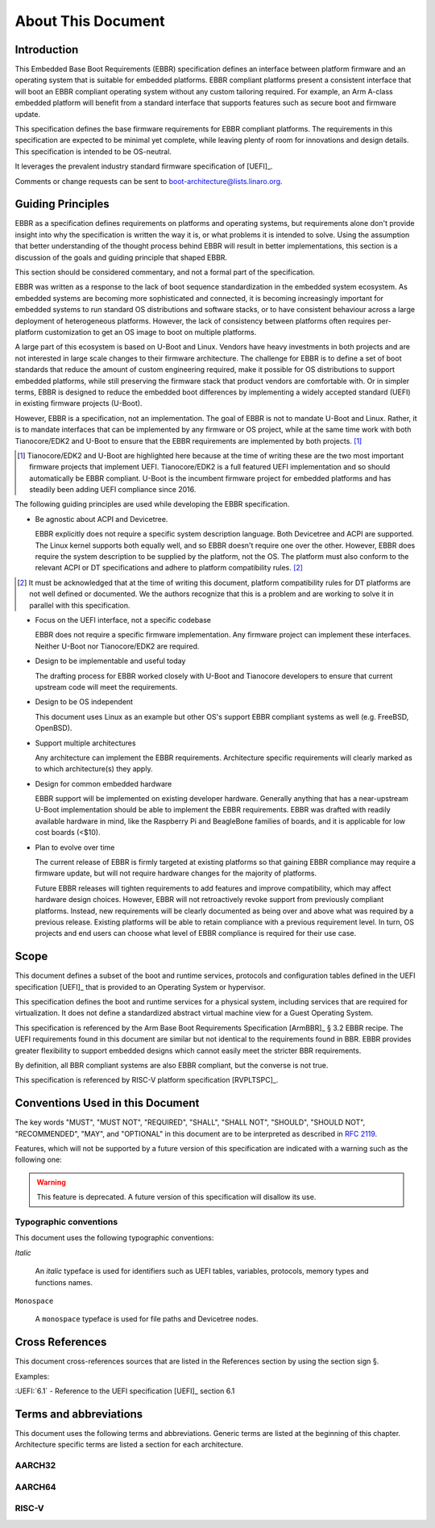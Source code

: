 .. SPDX-License-Identifier: CC-BY-SA-4.0

*******************
About This Document
*******************

Introduction
============

This Embedded Base Boot Requirements (EBBR) specification defines an interface
between platform firmware and an operating system that is suitable for embedded
platforms.
EBBR compliant platforms present a consistent interface that will boot an EBBR
compliant operating system without any custom tailoring required.
For example, an Arm A-class embedded platform will benefit
from a standard interface that supports features such as secure boot and
firmware update.

This specification defines the base firmware requirements for EBBR compliant
platforms.
The requirements in this specification are expected to be minimal yet complete,
while leaving plenty of room for innovations and design details.
This specification is intended to be OS-neutral.

It leverages the prevalent industry standard firmware specification of [UEFI]_.

Comments or change requests can be sent to boot-architecture@lists.linaro.org.

Guiding Principles
==================

EBBR as a specification defines requirements on platforms and operating systems,
but requirements alone don't provide insight into why the specification is
written the way it is, or what problems it is intended to solve.
Using the assumption that better understanding of the thought process behind
EBBR will result in better implementations, this section is a discussion of the
goals and guiding principle that shaped EBBR.

This section should be considered commentary, and not a formal part of the
specification.

EBBR was written as a response to the lack of boot sequence standardization in
the embedded system ecosystem.
As embedded systems are becoming more sophisticated and connected,
it is becoming increasingly important for embedded systems to run standard OS
distributions and software stacks, or to have consistent behaviour across a
large deployment of heterogeneous platforms.
However, the lack of consistency between platforms often requires per-platform
customization to get an OS image to boot on multiple platforms.

A large part of this ecosystem is based on U-Boot and Linux.
Vendors have heavy investments in both projects and are not interested in large
scale changes to their firmware architecture.
The challenge for EBBR is to define a set of boot standards that reduce the
amount of custom engineering required, make it possible for OS distributions to
support embedded platforms, while still preserving the firmware stack that
product vendors are comfortable with.
Or in simpler terms, EBBR is designed to reduce the embedded boot differences by
implementing a widely accepted standard (UEFI) in existing firmware projects
(U-Boot).

However, EBBR is a specification, not an implementation.
The goal of EBBR is not to mandate U-Boot and Linux.
Rather, it is to mandate interfaces that can be implemented by any firmware or
OS project, while at the same time work with both Tianocore/EDK2 and U-Boot to
ensure that the EBBR requirements are implemented by both projects.
[#EDK2Note]_

.. [#EDK2Note] Tianocore/EDK2 and U-Boot are highlighted here because at the
   time of writing these are the two most important firmware projects that
   implement UEFI.
   Tianocore/EDK2 is a full featured UEFI implementation and so should
   automatically be EBBR compliant.
   U-Boot is the incumbent firmware project for embedded platforms and has
   steadily been adding UEFI compliance since 2016.

The following guiding principles are used while developing the EBBR
specification.

- Be agnostic about ACPI and Devicetree.

  EBBR explicitly does not require a specific system description language.
  Both Devicetree and ACPI are supported.
  The Linux kernel supports both equally well, and so EBBR doesn't require one
  over the other.
  However, EBBR does require the system description to be supplied by the
  platform, not the OS.
  The platform must also conform to the relevant ACPI or DT specifications and
  adhere to platform compatibility rules. [#CompatRules]_

.. [#CompatRules] It must be acknowledged that at the time of writing this
   document, platform compatibility rules for DT platforms are not well defined
   or documented.
   We the authors recognize that this is a problem and are working to solve it
   in parallel with this specification.

- Focus on the UEFI interface, not a specific codebase

  EBBR does not require a specific firmware implementation.
  Any firmware project can implement these interfaces.
  Neither U-Boot nor Tianocore/EDK2 are required.

- Design to be implementable and useful today

  The drafting process for EBBR worked closely with U-Boot and Tianocore
  developers to ensure that current upstream code will meet the requirements.

- Design to be OS independent

  This document uses Linux as an example but other OS's support EBBR compliant
  systems as well (e.g. FreeBSD, OpenBSD).

- Support multiple architectures

  Any architecture can implement the EBBR requirements.
  Architecture specific requirements will clearly marked as to which
  architecture(s) they apply.

- Design for common embedded hardware

  EBBR support will be implemented on existing developer hardware.
  Generally anything that has a near-upstream U-Boot implementation should be
  able to implement the EBBR requirements.
  EBBR was drafted with readily available hardware in mind, like the
  Raspberry Pi and BeagleBone families of boards, and it is applicable for low
  cost boards (<$10).

- Plan to evolve over time

  The current release of EBBR is firmly targeted at existing platforms so that
  gaining EBBR compliance may require a firmware update, but will not require
  hardware changes for the majority of platforms.

  Future EBBR releases will tighten requirements to add features and improve
  compatibility, which may affect hardware design choices.
  However, EBBR will not retroactively revoke support from previously compliant
  platforms.
  Instead, new requirements will be clearly documented as being over and above
  what was required by a previous release.
  Existing platforms will be able to retain compliance with a previous
  requirement level.
  In turn, OS projects and end users can choose what level of EBBR compliance
  is required for their use case.

Scope
=====

This document defines a subset of the boot and runtime services, protocols and
configuration tables defined in the UEFI specification [UEFI]_ that is provided
to an Operating System or hypervisor.

This specification defines the boot and runtime services for a physical system,
including services that are required for virtualization.
It does not define a standardized abstract virtual machine view for a Guest
Operating System.

This specification is referenced by the Arm Base Boot Requirements
Specification [ArmBBR]_ § 3.2 EBBR recipe.
The UEFI requirements found in this document are similar but not identical to
the requirements found in BBR.
EBBR provides greater flexibility to support embedded designs which cannot
easily meet the stricter BBR requirements.

By definition, all BBR compliant systems are also EBBR compliant, but the
converse is not true.

This specification is referenced by RISC-V platform specification [RVPLTSPC]_.

Conventions Used in this Document
=================================

The key words "MUST", "MUST NOT", "REQUIRED", "SHALL", "SHALL NOT", "SHOULD",
"SHOULD NOT", "RECOMMENDED", "MAY", and "OPTIONAL" in this document are to be
interpreted as described in :rfc:`2119`.

Features, which will not be supported by a future version of this specification
are indicated with a warning such as the following one:

.. warning:: This feature is deprecated.
   A future version of this specification will disallow its use.

Typographic conventions
-----------------------

This document uses the following typographic conventions:

`Italic`

	An `italic` typeface is used for identifiers such as UEFI tables,
	variables, protocols, memory types and functions names.

``Monospace``

	A ``monospace`` typeface is used for file paths and Devicetree nodes.

Cross References
================

This document cross-references sources that are listed in the References
section by using the section sign §.

Examples:

:UEFI:`6.1` - Reference to the UEFI specification [UEFI]_ section 6.1

Terms and abbreviations
=======================

This document uses the following terms and abbreviations.
Generic terms are listed at the beginning of this chapter.
Architecture specific terms are listed a section for each architecture.

.. glossary::

   EFI Loaded Image
      An executable image to be run under the UEFI environment,
      and which uses boot time services.

   Logical Unit (LU)
      A logical unit (LU) is an externally addressable, independent entity
      within a device. In the context of storage, a single device may use
      logical units to provide multiple independent storage areas.

   SoC
      System on a Chip. An integrated circuit comprising many components
      of a computer.

   SPI
      Serial Peripheral Interface. A synchronous serial bus used
      for communication between integrated circuits.

   UEFI
      Unified Extensible Firmware Interface.

   UEFI Boot Services
      Functionality that is provided to UEFI Loaded Images during the UEFI boot
      process.

   UEFI Runtime Services
      Functionality that is provided to an Operating System after the
      `ExitBootServices()` call.

AARCH32
-------

.. glossary::

   AArch32
      Arm 32-bit architectures. AArch32 is a roll up term referring to all
      32-bit versions of the Arm architecture starting at ARMv4.

AARCH64
-------

.. glossary::

   A64
      The 64-bit Arm instruction set used in AArch64 state.
      All A64 instructions are 32 bits.

   AArch64 state
      The Arm 64-bit Execution state that uses 64-bit general purpose
      registers, and a 64-bit program counter (PC), Stack Pointer (SP), and
      exception link registers (ELR).

   AArch64
      Execution state provides a single instruction set, A64.

   EL0
      The lowest Exception level on AArch64. The Exception level that is used
      to execute user applications, in Non-secure state.

   EL1
      Privileged Exception level on AArch64. The Exception level that is used
      to execute Operating Systems, in Non-secure state.

   EL2
      Hypervisor Exception level on AArch64. The Exception level that is used
      to execute hypervisor code. EL2 is always in Non-secure state.

   EL3
      Secure Monitor Exception level on AArch64. The Exception level that is
      used to execute Secure Monitor code, which handles the transitions between
      Non-secure and Secure states.  EL3 is always in Secure state.

RISC-V
------

.. glossary::

   HART
      Hardware thread in RISC-V. This is the hardware execution context that
      contains all the state mandated by the ISA.

   HSM
      Hart State Management (HSM) is an SBI extension that enables the
      supervisor mode software to implement ordered booting.

   HS Mode
      Hypervisor-extended-supervisor mode which virtualizes the supervisor mode.

   M Mode
      Machine mode is the most secure and privileged mode in RISC-V.

   RISC-V
      An open standard Instruction Set Architecture (ISA) based on
      Reduced Instruction Set Architecture (RISC).

   RV32
      32 bit execution mode in RISC-V.

   RV64
      64 bit execution mode in RISC-V.

   RISC-V Supervisor Binary Interface (SBI)
      Supervisor Binary Interface. This is an interface between SEE and
      supervisor mode in RISC-V.

   SEE
      Supervisor Execution Environment in RISC-V. This can be M mode or HS mode.

   S Mode
      Supervisor mode is the next privilege mode after M mode where virtual
      memory is enabled.

   U Mode
      User mode is the least privilege mode where user-space application is
      expected to run.

   VS Mode
      Virtualized supervisor mode where the guest OS is expected run when
      hypervisor is enabled.
